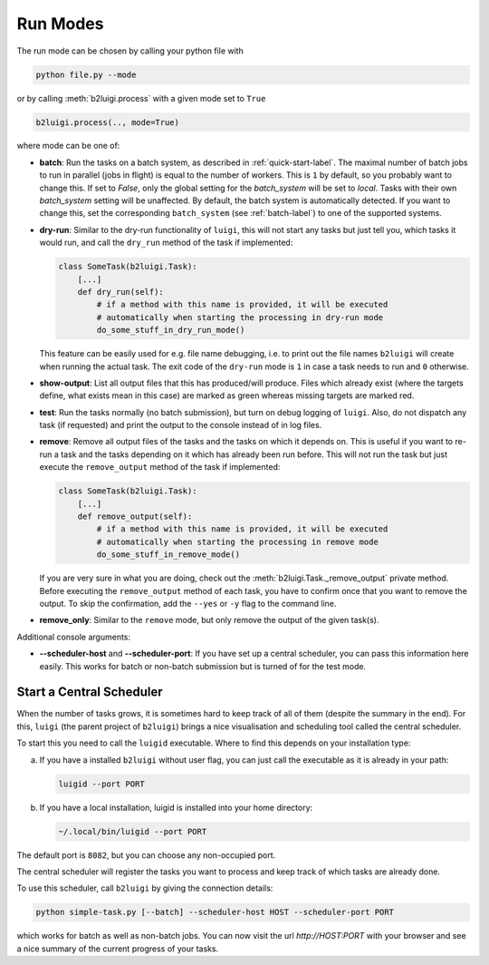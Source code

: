 .. _run-modes-label:

Run Modes
=========

The run mode can be chosen by calling your python file with

.. code-block:: bash

    python file.py --mode

or by calling :meth:`b2luigi.process` with a given mode set to ``True``

.. code-block:: python

    b2luigi.process(.., mode=True)

where mode can be one of:

*   **batch**: Run the tasks on a batch system, as described in :ref:`quick-start-label`. The maximal number of
    batch jobs to run in parallel (jobs in flight) is equal to the number of workers.
    This is ``1`` by default, so you probably want to change this.
    If set to `False`, only the global setting for the `batch_system` will be set to `local`.
    Tasks with their own `batch_system` setting will be unaffected.
    By default, the batch system is automatically detected. If you want to change this, set the corresponding ``batch_system``
    (see :ref:`batch-label`) to one of the supported systems.

*   **dry-run**: Similar to the dry-run functionality of ``luigi``, this will not start any tasks but just tell
    you, which tasks it would run, and call the ``dry_run`` method of the task if implemented:

    .. code-block:: python

        class SomeTask(b2luigi.Task):
            [...]
            def dry_run(self):
                # if a method with this name is provided, it will be executed
                # automatically when starting the processing in dry-run mode
                do_some_stuff_in_dry_run_mode()

    This feature can be easily used for e.g. file name debugging, i.e. to print out the file names ``b2luigi``
    will create when running the actual task. The exit code of the ``dry-run`` mode is ``1`` in case a task needs
    to run and ``0`` otherwise.

*   **show-output**: List all output files that this has produced/will produce. Files which already exist
    (where the targets define, what exists mean in this case) are marked as green whereas missing targets are
    marked red.

*   **test**: Run the tasks normally (no batch submission), but turn on debug logging of ``luigi``. Also,
    do not dispatch any task (if requested) and print the output to the console instead of in log files.

*   **remove**: Remove all output files of the tasks and the tasks on which it depends on. This is useful if you
    want to re-run a task and the tasks depending on it which has already been run before. This will not run the task
    but just execute the ``remove_output`` method of the task if implemented:

    .. code-block:: python

        class SomeTask(b2luigi.Task):
            [...]
            def remove_output(self):
                # if a method with this name is provided, it will be executed
                # automatically when starting the processing in remove mode
                do_some_stuff_in_remove_mode()

    If you are very sure in what you are doing, check out the :meth:`b2luigi.Task._remove_output` private method. Before
    executing the ``remove_output`` method of each task, you have to confirm once that you want to remove the output. To
    skip the confirmation, add the ``--yes`` or ``-y`` flag to the command line.

*   **remove_only**: Similar to the ``remove`` mode, but only remove the output of the given task(s).

Additional console arguments:

*   **--scheduler-host** and **--scheduler-port**: If you have set up a central scheduler, you can pass this information
    here easily. This works for batch or non-batch submission but is turned of for the test mode.

.. _central-scheduler-label:

Start a Central Scheduler
-------------------------

When the number of tasks grows, it is sometimes hard to keep track of all of them (despite the summary in the end).
For this, ``luigi`` (the parent project of ``b2luigi``) brings a nice visualisation and scheduling tool called the central scheduler.

To start this you need to call the ``luigid`` executable.
Where to find this depends on your installation type:

a. If you have a installed ``b2luigi`` without user flag, you can just call the executable as it is already in your path:

   .. code-block:: bash

     luigid --port PORT

b. If you have a local installation, luigid is installed into your home directory:

   .. code-block:: bash

     ~/.local/bin/luigid --port PORT

The default port is ``8082``, but you can choose any non-occupied port.

The central scheduler will register the tasks you want to process and keep track of which tasks are already done.

To use this scheduler, call ``b2luigi`` by giving the connection details:

.. code-block:: bash

    python simple-task.py [--batch] --scheduler-host HOST --scheduler-port PORT

which works for batch as well as non-batch jobs.
You can now visit the url `http://HOST:PORT` with your browser and see a nice summary of the current progress
of your tasks.
